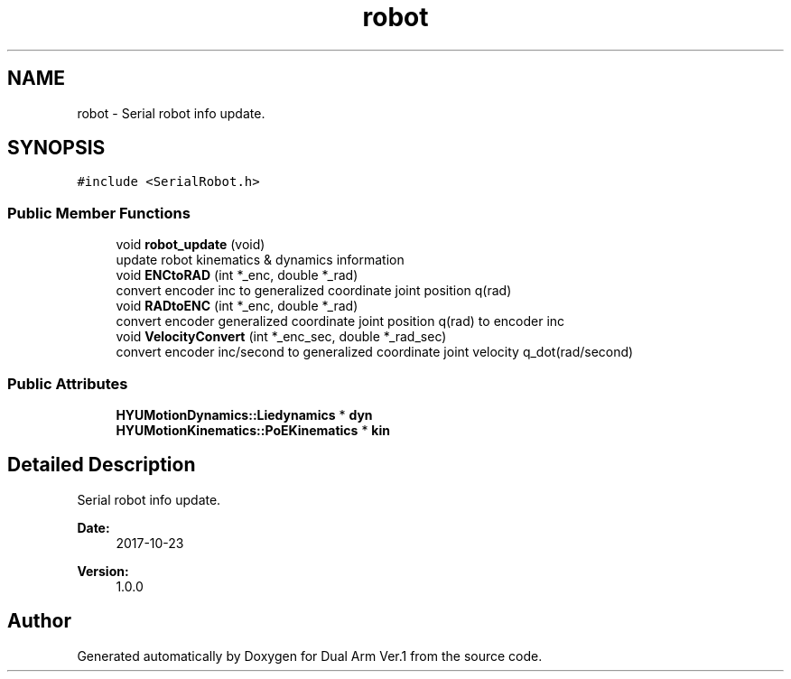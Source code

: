 .TH "robot" 3 "Wed Sep 25 2019" "Version 1.0.0" "Dual Arm Ver.1" \" -*- nroff -*-
.ad l
.nh
.SH NAME
robot \- Serial robot info update\&.  

.SH SYNOPSIS
.br
.PP
.PP
\fC#include <SerialRobot\&.h>\fP
.SS "Public Member Functions"

.in +1c
.ti -1c
.RI "void \fBrobot_update\fP (void)"
.br
.RI "update robot kinematics & dynamics information "
.ti -1c
.RI "void \fBENCtoRAD\fP (int *_enc, double *_rad)"
.br
.RI "convert encoder inc to generalized coordinate joint position q(rad) "
.ti -1c
.RI "void \fBRADtoENC\fP (int *_enc, double *_rad)"
.br
.RI "convert encoder generalized coordinate joint position q(rad) to encoder inc "
.ti -1c
.RI "void \fBVelocityConvert\fP (int *_enc_sec, double *_rad_sec)"
.br
.RI "convert encoder inc/second to generalized coordinate joint velocity q_dot(rad/second) "
.in -1c
.SS "Public Attributes"

.in +1c
.ti -1c
.RI "\fBHYUMotionDynamics::Liedynamics\fP * \fBdyn\fP"
.br
.ti -1c
.RI "\fBHYUMotionKinematics::PoEKinematics\fP * \fBkin\fP"
.br
.in -1c
.SH "Detailed Description"
.PP 
Serial robot info update\&. 


.PP
\fBDate:\fP
.RS 4
2017-10-23 
.RE
.PP
\fBVersion:\fP
.RS 4
1\&.0\&.0 
.RE
.PP


.SH "Author"
.PP 
Generated automatically by Doxygen for Dual Arm Ver\&.1 from the source code\&.

